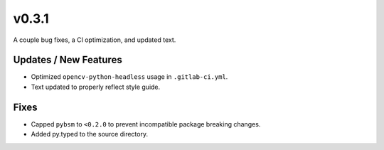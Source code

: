 v0.3.1
======

A couple bug fixes, a CI optimization, and updated text.

Updates / New Features
----------------------

* Optimized ``opencv-python-headless`` usage in ``.gitlab-ci.yml``.

* Text updated to properly reflect style guide.

Fixes
-----

* Capped ``pybsm`` to ``<0.2.0`` to prevent incompatible package breaking changes.

* Added py.typed to the source directory.

